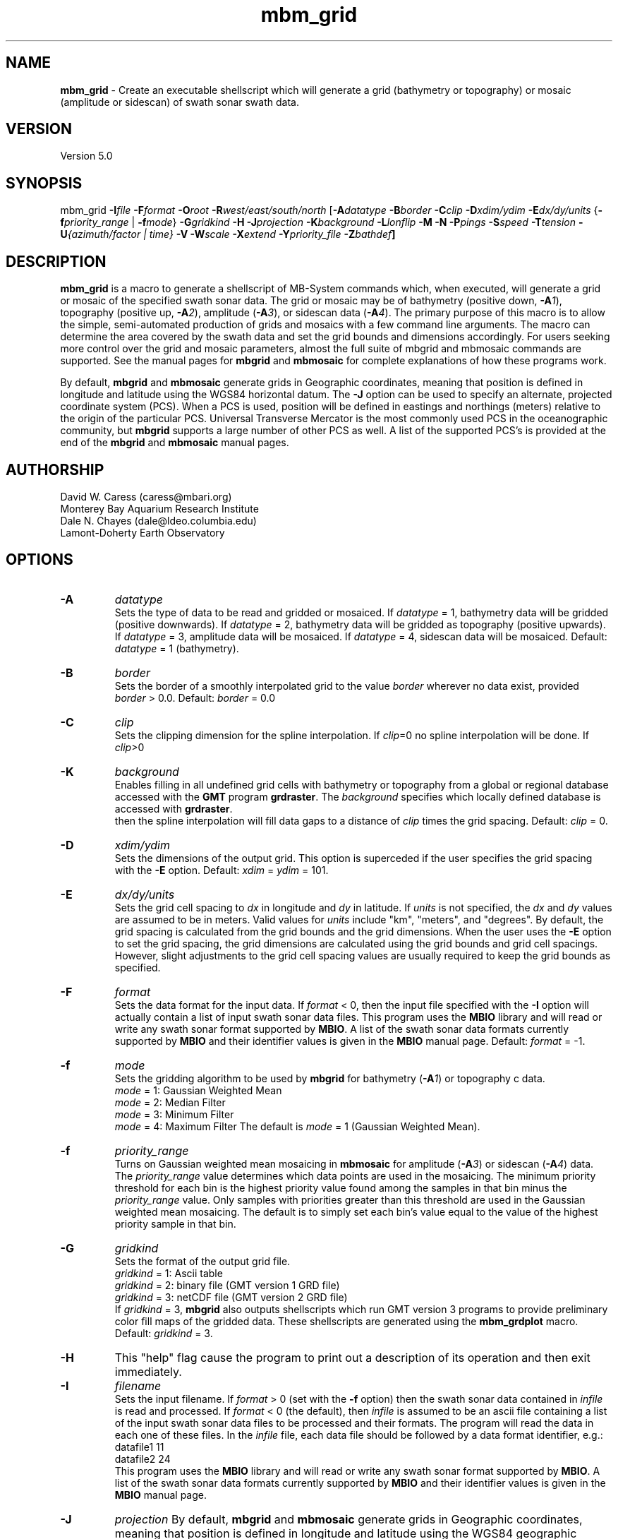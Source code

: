 .TH mbm_grid 1 "26 October 2009" "MB-System 5.0" "MB-System 5.0"
.SH NAME
\fBmbm_grid\fP - Create an executable shellscript which will generate
a grid (bathymetry or topography) or mosaic (amplitude or sidescan)
of swath sonar swath data.

.SH VERSION
Version 5.0

.SH SYNOPSIS
mbm_grid \fB-I\fP\fIfile\fP
\fB-F\fP\fIformat\fP \fB-O\fP\fIroot\fP
\fB-R\fP\fIwest/east/south/north\fP
[\fB-A\fP\fIdatatype\fP \fB-B\fP\fIborder\fP \fB-C\fP\fIclip\fP
\fB-D\fP\fIxdim/ydim\fP \fB-E\fP\fIdx/dy/units\fP
{\fB-f\fP\fIpriority_range\fP | \fB-f\fP\fImode\fP}
\fB-G\fP\fIgridkind\fP \fB-H\fP
\fB-J\fP\fIprojection\fP \fB-K\fIbackground\fP
\fB-L\fP\fIlonflip\fP \fB-M\fP \fB-N\fP \fB-P\fP\fIpings\fP
\fB-S\fP\fIspeed\fP \fB-T\fP\fItension\fP
\fB-U\fP\fI{azimuth/factor | time}\fP
\fB-V\fP \fB-W\fP\fIscale\fP \fB-X\fP\fIextend\fP
\fB-Y\fP\fIpriority_file\fP \fB-Z\fP\fIbathdef\fP]

.SH DESCRIPTION
\fBmbm_grid\fP is a macro to generate a shellscript of MB-System commands
which, when executed, will generate a grid or mosaic of the
specified swath sonar data. The grid or mosaic may be of
bathymetry (positive down, \fB-A\fP\fI1\fP),
topography (positive up, \fB-A\fP\fI2\fP),
amplitude (\fB-A\fP\fI3\fP), or sidescan data (\fB-A\fP\fI4\fP).
The primary purpose of this
macro is to allow the simple, semi-automated production of
grids and mosaics with a few command line arguments. The macro
can determine the area covered by the swath data and set the
grid bounds and dimensions accordingly. For users
seeking more control over the grid and mosaic parameters,
almost the full suite of mbgrid and mbmosaic commands are supported.
See the manual pages for \fBmbgrid\fP and \fBmbmosaic\fP for
complete explanations of how these programs work.

By default, \fBmbgrid\fP and \fBmbmosaic\fP generate grids in Geographic coordinates,
meaning that position is defined in longitude and latitude using
the WGS84 horizontal datum. The \fB-J\fP option can be used to specify 
an alternate, projected coordinate system (PCS). When a PCS is used,
position will be defined in eastings and northings (meters) relative
to the origin of the particular PCS. Universal Transverse Mercator
is the most commonly used PCS in the oceanographic community, but
\fBmbgrid\fP supports a large number of other PCS as well. A list of
the supported PCS's is provided at the end of the \fBmbgrid\fP and
\fBmbmosaic\fP manual pages.

.SH AUTHORSHIP
David W. Caress (caress@mbari.org)
.br
  Monterey Bay Aquarium Research Institute
.br
Dale N. Chayes (dale@ldeo.columbia.edu)
.br
  Lamont-Doherty Earth Observatory

.SH OPTIONS
.TP
.B \-A
\fIdatatype\fP
.br
Sets the type of data to be read and gridded or mosaiced.
If \fIdatatype\fP = 1,
bathymetry data will be gridded (positive downwards).
If \fIdatatype\fP = 2,
bathymetry data will be gridded as topography (positive upwards).
If \fIdatatype\fP = 3,
amplitude data will be mosaiced.  If \fIdatatype\fP = 4,
sidescan data will be mosaiced.
Default: \fIdatatype\fP = 1 (bathymetry).
.TP
.B \-B
\fIborder\fP
.br
Sets the border of a smoothly interpolated grid
to the value \fIborder\fP
wherever no data exist, provided \fIborder\fP > 0.0.
Default: \fIborder\fP = 0.0
.TP
.B \-C
\fIclip\fP
.br
Sets the clipping dimension for the spline interpolation. If \fIclip\fP=0
no spline interpolation will be done.  If \fIclip\fP>0 
.TP
.B \-K
\fIbackground\fP
.br
Enables filling in all undefined grid cells with bathymetry or topography
from a global or regional database accessed with the \fBGMT\fP program
\fBgrdraster\fP. The \fIbackground\fP specifies which locally defined
database is accessed with \fBgrdraster\fP.
 then the spline
interpolation will fill data gaps to a distance of \fIclip\fP times
the grid spacing.
Default: \fIclip\fP = 0.
.TP
.B \-D
\fIxdim/ydim\fP
.br
Sets the dimensions of the output grid.
This option is superceded
if the user specifies the grid spacing with the \fB-E\fP option.
Default:  \fIxdim\fP = \fIydim\fP = 101.
.TP
.B \-E
\fIdx/dy/units\fP
.br
Sets the grid cell spacing to \fIdx\fP in longitude and \fIdy\fP
in latitude. If \fIunits\fP is not specified, the \fIdx\fP
and \fIdy\fP values are assumed to be in meters. Valid values
for \fIunits\fP include "km", "meters", and "degrees".
By default, the grid spacing is calculated from
the grid bounds and the grid dimensions. When the user
uses the \fB-E\fP option to set the grid spacing, the
grid dimensions are calculated using the grid bounds and
grid cell spacings. However, slight adjustments to the
grid cell spacing values are usually required to keep
the grid bounds as specified.
.TP
.B \-F
\fIformat\fP
.br
Sets the data format for the input data.
If \fIformat\fP < 0, then the input file specified
with the \fB-I\fP option will actually contain a list of input swath sonar
data files. This program uses the \fBMBIO\fP library
and will read or write any swath sonar
format supported by \fBMBIO\fP. A list of the swath sonar data formats
currently supported by \fBMBIO\fP and their identifier values
is given in the \fBMBIO\fP manual page. Default: \fIformat\fP = -1.
.TP
.B \-f
\fImode\fP
.br
Sets the gridding algorithm to be used by \fBmbgrid\fP for bathymetry
(\fB-A\fP\fI1\fP) or topography c data.
 	\fImode\fP = 1:         Gaussian Weighted Mean
 	\fImode\fP = 2:         Median Filter
 	\fImode\fP = 3:         Minimum Filter
 	\fImode\fP = 4:         Maximum Filter
The default is \fImode\fP = 1 (Gaussian Weighted Mean).
.TP
.B \-f
\fIpriority_range\fP
.br
Turns on Gaussian weighted mean mosaicing in \fBmbmosaic\fP
for amplitude (\fB-A\fP\fI3\fP) or sidescan (\fB-A\fP\fI4\fP) data. The
\fIpriority_range\fP value determines which data points are
used in the mosaicing. The minimum priority threshold for
each bin is the highest priority value found among the
samples in that bin minus the \fIpriority_range\fP value.
Only samples with priorities greater than this threshold
are used in the Gaussian weighted mean mosaicing.
The default is to simply set each bin's value equal to the
value of the highest priority sample in that bin.
.TP
.B \-G
\fIgridkind\fP
.br
Sets the format of the output grid file.
 	\fIgridkind\fP = 1:	Ascii table
 	\fIgridkind\fP = 2:	binary file (GMT version 1 GRD file)
 	\fIgridkind\fP = 3:	netCDF file (GMT version 2 GRD file)
.br
If \fIgridkind\fP = 3, \fBmbgrid\fP also outputs shellscripts
which run GMT version 3 programs to provide preliminary color
fill maps of the gridded data. These shellscripts are
generated using the \fBmbm_grdplot\fP macro.
Default: \fIgridkind\fP = 3.
.TP
.B \-H
This "help" flag cause the program to print out a description
of its operation and then exit immediately.
.TP
.B \-I
\fIfilename\fP
.br
Sets the input filename. If \fIformat\fP > 0 (set with the
\fB-f\fP option) then the swath sonar data contained in \fIinfile\fP
is read and processed. If \fIformat\fP < 0 (the default),
then \fIinfile\fP
is assumed to be an ascii file containing a list of the input swath sonar
data files to be processed and their formats.  The program will read
the data in each one of these files.
In the \fIinfile\fP file, each
data file should be followed by a data format identifier, e.g.:
 	datafile1 11
 	datafile2 24
.br
This program uses the \fBMBIO\fP library and will read or write any swath sonar
format supported by \fBMBIO\fP. A list of the swath sonar data formats
currently supported by \fBMBIO\fP and their identifier values
is given in the \fBMBIO\fP manual page.
.TP
.B \-J
\fIprojection\fP
By default, \fBmbgrid\fP and \fBmbmosaic\fP generate grids in Geographic coordinates,
meaning that position is defined in longitude and latitude using
the WGS84 geographic coordinate system. 
The \fB-J\fP option can be used to specify 
an alternate, projected coordinate system (PCS). When a PCS is used,
position will be defined in eastings and northings (meters) relative
to the origin of the particular PCS. Universal Transverse Mercator
is the most commonly used PCS in the oceanographic community, but
\fBmbgrid\fP supports a large number of other PCS's as well. 
The underlying projection functions derive from the \fBPROJ.4\fP library
written by Gerald Evenden, then of the U.S. Geological Survey.

The \fIprojection\fP argument for the \fB-J\fP option can be either
a PCS identifier from the projection definition list provided at the 
end of this manual page, or simply \fB-J\fP\fIU\fP to specify using
UTM in whatever zone is appropriate for the grid bounds specified
with the \fB-R\fP option.

For instance, to fully specify a particular northern UTM 
zone, set \fIprojection\fP = UTMXXN where XX gives
the UTM zone (defined from 01 to 60). As an example, a northern UTM
zone 12 projection can be specified using \fB-J\fP\fIUTM12N\fP.
Southern UTM zones are specified as UTMXXS. The European Petroleum
Survey Group (EPSG) has defined a large number of PCS's used worldwide
and assigned number id's to each; one can also specify the northern
UTM zone 12 projection using its EPSG designation, 
or \fB-J\fP\fIepsg32612\fP.
When the projected coordinate system is fully specified
by the \fB-J\fP option, then the grid bounds may be specified using
\fB-R\fP in either longitude and latitude or in eastings and northings.

Alternatively, one may indicate a UTM projection without specifying the
zone by using \fB-J\fP\fIU\fP. In this case, the 
UTM zone will be inferred from the midpoint of the 
specified longitude and latitude bounds, and then the 
longitude and latitude bounds given with the 
\fB-fR\fP option are translated to UTM eastings and northings.

All grids and mosaics produced by \fBMB-System\fP 
programs contain identifiers that are recognized
by the plotting macros \fBmbm_grdplot\fP, 
\fBmbm_grd3dplot\fP, and \fBmbm_grdtiff\fP.
These plotting macros automatically use a 
linear map projection whenever they
encounter grids and mosaics that are already 
in a projected coordinate system. Also, the program \fBmbgrdtiff\fP
automatically inserts the appropriate projection information into
the GeoTIFF images it generates. As a result, images generated by
\fBmbgrdtiff\fP will be properly georeferenced when they are imported
into GIS software.
.TP
.B \-K
\fIbackground\fP
.br
The \fB-K\fP\fIbackground\fP option is used to underlay a bathymetry or topography
grid with a global or regional topography model. The background data
model is accessed from a database using the \fBGMT\fP program grdraster.
The \fIbackground\fP value is an identifier number used to specify which
dataset to extract using \fBgrdraster\fP. These identifiers are user
defined and vary with installations. When the \fB-K\fP\fIbackground\fP
option is invoked, \fBgrdraster\fP is used to extract all of the longitude,
latitude, and topography values within the specified database that lie
within the desired grid. These values are interpolated onto the desired
grid locations using the thin plate spline algorithm, and then mapped onto
the grid wherever the values are undefined by either swath data or the
spline interpolation invoked with the \fB-C\fP option.

.TP
.B \-L
\fIlonflip\fP
.br
Sets the range of the longitude values returned.
If \fIlonflip\fP=-1 then the longitude values will be in
the range from -360 to 0 degrees. If \fIlonflip\fP=0
then the longitude values will be in
the range from -180 to 180 degrees. If \fIlonflip\fP=1
then the longitude values will be in
the range from 0 to 360 degrees.
Default: \fIlonflip\fP = 0.
.TP
.B \-M
Causes two additional grids to be output. One is a grid containing
the standard deviation of the data within each grid cell relative
to the grid value, the other contains the number of data
points in each grid cell. This option is ignored when the minimum
or maximum filter gridding algorithms are used (see the \fP-F\fP option).
.TP
.B \-N
Causes grid cells with no data and no interpolation to be set to a
value of NaN instead of the default value of 99999.9.  The NaN value
is expected by \fBGMT\fP programs such \fBgrdview\fP.
.TP
.B \-O
\fIroot\fP
.br
Sets the character string to be used as the root of the
output filenames. For example, if the grid is output as a GMT
version 2 GRD format (netCDF) file (the default),
then its filename is "root.grd". If the
\fB-G\fP\fI1\fP option is used to specify an ascii format grid, then the
output grid filename will be "root.asc". If the
\fB-G\fP\fI2\fP option is used to specify a version 1 GRD
format (binary) grid, then the
output grid filename will be "root.grd1". If the output grid is
in the GMT version 2 GRD format, a shellscript
which will allow the contents of the grid to viewed using GMT programs
is also output with the filename "root.grd.cmd".
.TP
.B \-P
\fIpings\fP
Sets the ping averaging of the input data. If \fIpings\fP > 0, then
that number of input pings will be averaged to produce one output
ping.  If \fIpings\fP = 0, then the ping averaging will automatically
be done so that the along-track ping spacing is equal to the across-track
beam spacing. Default: \fIpings\fP = 1.
.TP
.B \-Q
Normally, bathymetry or topography data is gridded in meters. If
this option is used, bathymetry or topography data is gridded
in feet.
.TP
.B \-R
\fIwest/east/south/north\fP
.br
Sets the longitude and latitude bounds of the output grid. If the user
uses the \fB-E\fP option to set the grid spacing, then the dimensions
will be calculated from the grid bounds and spacing. In these
circumstances rounding errors will usually require that the eastern
and northern bounds be adjusted to fit exactly with the
grid dimensions and spacing.
.TP
.B \-S
\fIspeed\fP
.br
Sets the minimum speed in km/hr (5.5 kts ~ 10 km/hr) allowed in
the input data; pings associated with a smaller ship speed will not be
output. Default: \fIspeed\fP = 0.
.TP
.B \-T
\fItension\fP
.br
Sets the \fItension\fP value used in the thin plate spline interpolation.

A \fItension\fP of 0 gives a minimum curvature surface with free edges;
this is a pure Laplacian solution. A nonzero \fItension\fP tends to
suppress spurious oscillations and flatten
the interpolation toward the edges; a \fItension\fP of infinity
yields a pure spline solution. The \fItension\fP must be zero or
greater.
Default: \fItension\fP = 1.0e10 (pure spline solution).
.TP
.B \-U
\fItime\fP
.br
Forces \fBmbgrid\fP to avoid averaging overlapping swaths by
ignoring the data from later swaths. "Later" data is identified
using the \fItime\fP value. The time of the first data point
is saved for each bin in the grid; any other data points which
are more than \fItime\fP minutes before or after the initial
data point in the relevent bin are ignored. If \fItime\fP is
negative, the last data in a bin (within the time lag criterea)
will be saved and used instead of the first data.
.TP
.B \-U
\fIazimuth/factor\fP
.br
Enables prioritizing data points according to their look azimuth
(data on the port side of the swath have
a look azimuth equal to the heading - 90 degrees, and data on the
starboard side have a look azimuth equal to the heading + 90 degrees).
Here \fIazimuth\fP is the preferred look azimuth, and \fIfactor\fP
modulates how rapidly the priority degrades away from the preferred
look azimuth. The priority (p) for a data point is assigned as follows:
        p = cos(f * (Ap - Al))
.br
when -90 < (f * (Ap - Al)) < 90 and
        p = 0
.br
otherwise, where f = \fIfactor\fP, Ap = \fIazimuth\fP, and Al is the
look azimuth of the data point.
If \fIfactor\fP = 1.0, the priority will be 1.0
at \fIazimuth\fP and will fall to zero for look
azimuths more than 90 degrees away from \fIazimuth\fP.
If \fIfactor\fP > 1.0, the range of nonzero priorities will shrink
to azimuths closer to \fIazimuth\fP (e.g. if \fIfactor\fP = 2.0,
nonzero priorities will be restricted to look azimuths within
45 degrees of \fIazimuth\fP). If \fIfactor\fP < 1.0, the
range of nonzero priorities will expand (e.g. if \fIfactor\fP = 0.5, only
look azimuths 180 degrees away from \fIazimuth\fP
will have a zero priority).
.TP
.B \-V
The \fB-V\fP option causes \fBmbm_grid\fP to print out statements
indicating its progress.
.TP
.B \-W
\fIscale\fP
.br
Sets the width of the gaussian weighting function in terms of
the grid spacing.  The distance to the 1/e point of the weighting
function is given by half of the grid spacing times \fIscale\fP.
Default: \fIscale\fP = 1.0
.TP
.B \-X
\fIextend\fP
.br
Extends the size of the internal grid so that the output grid is a
subset from the center of a larger grid.   This allows data outside
the output grid to guide the spline interpolation of data gaps which
happen to lie at the the edge of the output grid.  The amount of
extension is \fIextend\fP times the grid width/height to each side.
Thus, if \fIextend\fP=1.0, then the internal grid will have dimensions
three times the output grid.
Default: \fIextend\fP = 0.0
.TP
.B \-Y
\fIpriority_file\fP
.br
Enables priortization of data points based on their apparent
grazing angle (this angle is the
arctan(x/z) where x is acrosstrack distance and z is depth, so
that the center of the swath has an apparent grazing angle of
zero, the port swath edge has a large negative angle, and the
starboard swath edge has a large positive angle). The file
\fIpriority_file\fP must contain a list of data priorities
as a function of apparent grazing angle. The first line of
the file should contain the minimum, or port-most grazing angle
followed by the associated priority. The following lines
should contain increasingly large grazing angles (and associated
priorities) up to the maximum, or starboard-most, grazing angle.
The highest priority assigned should be one, and the lowest zero.
Priorities for grazing angles less than the minimum or greater
than the maximum will be zero. See the examples below for a
further explanation of the use of \fIpriority_file\fP.
.TP
.B \-Z
\fIbath_default\fP
.br
Sets the default depth used for calculating grazing angles for
amplitude or sidescan values where depths are not available.
Default: \fIscale\fP = 1000.0

.SH EXAMPLES
Suppose we have obtained a swath sonar data file called
example_hs.mb24 collected using a SeaBeam 2112 sonar.
This file contains bathymetry, beam amplitude, and
sidescan data. In order to obtain a first cut bathymetry
grid and first cut amplitude and sidescan mosaics, we
use \fBmbm_grid\fP to generate shellscripts which in turn
run \fBmbgrid\fP or \fBmbmosaic\fP to generate grids and mosaics.
The following four commands generate gridding shellscripts
for bathymetry, topography, amplitude, and sidescan,
respectively:

 	mbm_grid -F24 -I example_hs.mb24 \\
		-A1 -V -Obath
 	mbm_grid -F24 -I example_hs.mb24 \\
 		-A2 -V -Otopo
 	mbm_grid -F24 -I example_hs.mb24 \\
 		-A3 -V -Oamp
 	mbm_grid -F24 -I example_hs.mb24 \\
 		-A4 -V -Oss

When the following shellscripts are executed, each will
generate a both a grid (or mosaic) file and an additional
shellscript which in turn will (when run) generate and display a
postscript plot file:

 	bath_mbgrid.cmd
 	topo_mbgrid.cmd
 	amp_mbmosaic.cmd
 	ss_mbmosaic.cmd

The program \fBmbinfo\fP is executed by \fBmbm_grid\fP
to obtain the file statistics used to determine the grid
bounds and bin size. The macro \fBmbm_grdplot\fP is executed
by \fBmbgrid\fP or \fBmbmosaic\fP to generate the initial
plots of the gridded data.

As an example, the contents of the gridding shellscript
"bath_mbgrid.cmd" are:

 #! /bin/csh -f
 #
 # Shellscript to grid or mosaic swath sonar data
 # Created by macro mbm_grid
 #
 # This shellscript created by following command line:
 # mbm_grid -F24 -I example_hs.mb24 -A1 -V -Obath
 #
 # Define shell variables used in this script:
 set REGION       = -49.316085/-49.096415/12.06972/12.18588
 set INPUT_FILE   = example_hs.mb24
 set INPUT_FORMAT = 24
 set ROOT         = bath
 #
 # Make datalist file
 echo Making datalist file...
 echo $INPUT_FILE $INPUT_FORMAT >! datalist$$
 #
 # Run mbgrid
 echo Running mbgrid...
 mbgrid -Idatalist$$ \\
 	-R$REGION \\
  	-O$ROOT \\
 	-A1 -N \\
  	-E363.3/363.3/meters \\
 #
 # All done!
 echo All done!

.SH SEE ALSO
\fBmbsystem\fP(l), \fBmbgrid\fP(l),
\fBmbmosaic\fP(l), \fBmbinfo\fP(l),
\fBmbm_grdplot\fP(l)

.SH BUGS
This macro is new and hasn't been tested in serious
usage yet - let us know what to fix, add, or
change!.


